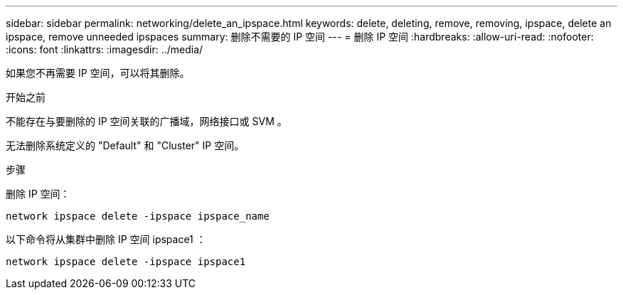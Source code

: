 ---
sidebar: sidebar 
permalink: networking/delete_an_ipspace.html 
keywords: delete, deleting, remove, removing, ipspace, delete an ipspace, remove unneeded ipspaces 
summary: 删除不需要的 IP 空间 
---
= 删除 IP 空间
:hardbreaks:
:allow-uri-read: 
:nofooter: 
:icons: font
:linkattrs: 
:imagesdir: ../media/


[role="lead"]
如果您不再需要 IP 空间，可以将其删除。

.开始之前
不能存在与要删除的 IP 空间关联的广播域，网络接口或 SVM 。

无法删除系统定义的 "Default" 和 "Cluster" IP 空间。

.步骤
删除 IP 空间：

....
network ipspace delete -ipspace ipspace_name
....
以下命令将从集群中删除 IP 空间 ipspace1 ：

....
network ipspace delete -ipspace ipspace1
....